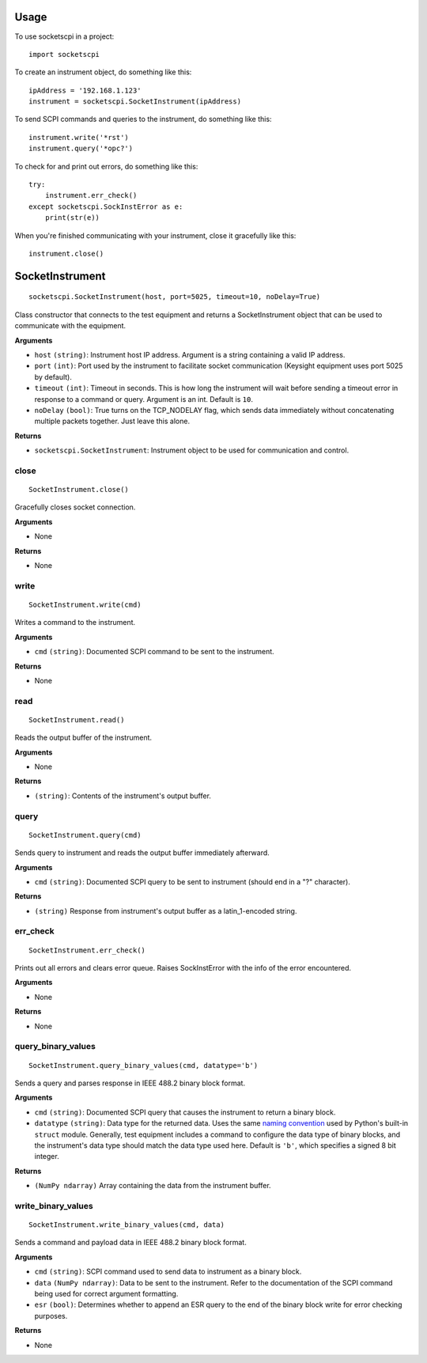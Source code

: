 =====
Usage
=====

To use socketscpi in a project::

    import socketscpi


To create an instrument object, do something like this::

    ipAddress = '192.168.1.123'
    instrument = socketscpi.SocketInstrument(ipAddress)

To send SCPI commands and queries to the instrument, do something like this::

    instrument.write('*rst')
    instrument.query('*opc?')

To check for and print out errors, do something like this::

    try:
        instrument.err_check()
    except socketscpi.SockInstError as e:
        print(str(e))

When you're finished communicating with your instrument, close it gracefully like this::

    instrument.close()

====================
**SocketInstrument**
====================
::

    socketscpi.SocketInstrument(host, port=5025, timeout=10, noDelay=True)

Class constructor that connects to the test equipment and returns a SocketInstrument object that can be used to communicate with the equipment.

**Arguments**

* ``host`` ``(string)``: Instrument host IP address. Argument is a string containing a valid IP address.
* ``port`` ``(int)``:  Port used by the instrument to facilitate socket communication (Keysight equipment uses port 5025 by default).
* ``timeout`` ``(int)``: Timeout in seconds. This is how long the instrument will wait before sending a timeout error in response to a command or query. Argument is an int. Default is ``10``.
* ``noDelay`` ``(bool)``: True turns on the TCP_NODELAY flag, which sends data immediately without concatenating multiple packets together. Just leave this alone.

**Returns**

* ``socketscpi.SocketInstrument``: Instrument object to be used for communication and control.


**close**
--------------
::

    SocketInstrument.close()

Gracefully closes socket connection.

**Arguments**

* None

**Returns**

* None


**write**
---------
::

    SocketInstrument.write(cmd)

Writes a command to the instrument.

**Arguments**

* ``cmd`` ``(string)``: Documented SCPI command to be sent to the instrument.

**Returns**

* None


**read**
--------
::

    SocketInstrument.read()

Reads the output buffer of the instrument.

**Arguments**

* None

**Returns**

* ``(string)``: Contents of the instrument's output buffer.


**query**
---------
::

    SocketInstrument.query(cmd)


Sends query to instrument and reads the output buffer immediately afterward.

**Arguments**

* ``cmd`` ``(string)``: Documented SCPI query to be sent to instrument (should end in a "?" character).

**Returns**

* ``(string)`` Response from instrument's output buffer as a latin_1-encoded string.


**err_check**
-------------
::

    SocketInstrument.err_check()

Prints out all errors and clears error queue. Raises SockInstError with the info of the error encountered.

**Arguments**

* None

**Returns**

* None


**query_binary_values**
-----------------------
::

    SocketInstrument.query_binary_values(cmd, datatype='b')

Sends a query and parses response in IEEE 488.2 binary block format.

**Arguments**

* ``cmd`` ``(string)``: Documented SCPI query that causes the instrument to return a binary block.
* ``datatype`` ``(string)``: Data type for the returned data. Uses the same `naming convention <https://docs.python.org/3/library/struct.html#format-characters>`_ used by Python's built-in ``struct`` module. Generally, test equipment includes a command to configure the data type of binary blocks, and the instrument's data type should match the data type used here. Default is ``'b'``, which specifies a signed 8 bit integer.

**Returns**

* ``(NumPy ndarray)`` Array containing the data from the instrument buffer.


**write_binary_values**
-----------------------
::

    SocketInstrument.write_binary_values(cmd, data)

Sends a command and payload data in IEEE 488.2 binary block format.

**Arguments**

* ``cmd`` ``(string)``: SCPI command used to send data to instrument as a binary block.
* ``data`` ``(NumPy ndarray)``: Data to be sent to the instrument. Refer to the documentation of the SCPI command being used for correct argument formatting.
* ``esr`` ``(bool)``: Determines whether to append an ESR query to the end of the binary block write for error checking purposes.

**Returns**

* None
